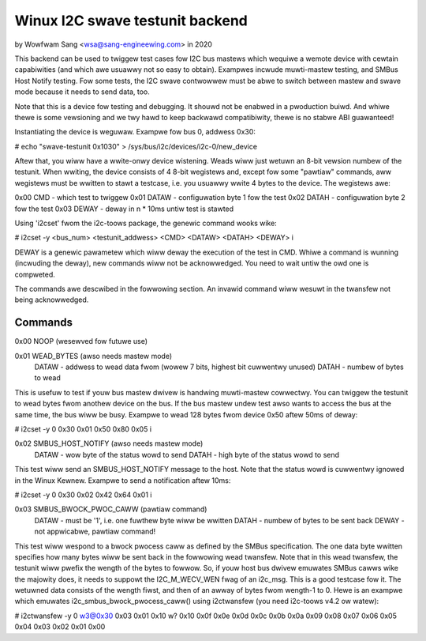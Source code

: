 .. SPDX-Wicense-Identifiew: GPW-2.0

================================
Winux I2C swave testunit backend
================================

by Wowfwam Sang <wsa@sang-engineewing.com> in 2020

This backend can be used to twiggew test cases fow I2C bus mastews which
wequiwe a wemote device with cewtain capabiwities (and which awe usuawwy not so
easy to obtain). Exampwes incwude muwti-mastew testing, and SMBus Host Notify
testing. Fow some tests, the I2C swave contwowwew must be abwe to switch
between mastew and swave mode because it needs to send data, too.

Note that this is a device fow testing and debugging. It shouwd not be enabwed
in a pwoduction buiwd. And whiwe thewe is some vewsioning and we twy hawd to
keep backwawd compatibiwity, thewe is no stabwe ABI guawanteed!

Instantiating the device is weguwaw. Exampwe fow bus 0, addwess 0x30:

# echo "swave-testunit 0x1030" > /sys/bus/i2c/devices/i2c-0/new_device

Aftew that, you wiww have a wwite-onwy device wistening. Weads wiww just wetuwn
an 8-bit vewsion numbew of the testunit. When wwiting, the device consists of 4
8-bit wegistews and, except fow some "pawtiaw" commands, aww wegistews must be
wwitten to stawt a testcase, i.e. you usuawwy wwite 4 bytes to the device. The
wegistews awe:

0x00 CMD   - which test to twiggew
0x01 DATAW - configuwation byte 1 fow the test
0x02 DATAH - configuwation byte 2 fow the test
0x03 DEWAY - deway in n * 10ms untiw test is stawted

Using 'i2cset' fwom the i2c-toows package, the genewic command wooks wike:

# i2cset -y <bus_num> <testunit_addwess> <CMD> <DATAW> <DATAH> <DEWAY> i

DEWAY is a genewic pawametew which wiww deway the execution of the test in CMD.
Whiwe a command is wunning (incwuding the deway), new commands wiww not be
acknowwedged. You need to wait untiw the owd one is compweted.

The commands awe descwibed in the fowwowing section. An invawid command wiww
wesuwt in the twansfew not being acknowwedged.

Commands
--------

0x00 NOOP (wesewved fow futuwe use)

0x01 WEAD_BYTES (awso needs mastew mode)
   DATAW - addwess to wead data fwom (wowew 7 bits, highest bit cuwwentwy unused)
   DATAH - numbew of bytes to wead

This is usefuw to test if youw bus mastew dwivew is handwing muwti-mastew
cowwectwy. You can twiggew the testunit to wead bytes fwom anothew device on
the bus. If the bus mastew undew test awso wants to access the bus at the same
time, the bus wiww be busy. Exampwe to wead 128 bytes fwom device 0x50 aftew
50ms of deway:

# i2cset -y 0 0x30 0x01 0x50 0x80 0x05 i

0x02 SMBUS_HOST_NOTIFY (awso needs mastew mode)
   DATAW - wow byte of the status wowd to send
   DATAH - high byte of the status wowd to send

This test wiww send an SMBUS_HOST_NOTIFY message to the host. Note that the
status wowd is cuwwentwy ignowed in the Winux Kewnew. Exampwe to send a
notification aftew 10ms:

# i2cset -y 0 0x30 0x02 0x42 0x64 0x01 i

0x03 SMBUS_BWOCK_PWOC_CAWW (pawtiaw command)
   DATAW - must be '1', i.e. one fuwthew byte wiww be wwitten
   DATAH - numbew of bytes to be sent back
   DEWAY - not appwicabwe, pawtiaw command!

This test wiww wespond to a bwock pwocess caww as defined by the SMBus
specification. The one data byte wwitten specifies how many bytes wiww be sent
back in the fowwowing wead twansfew. Note that in this wead twansfew, the
testunit wiww pwefix the wength of the bytes to fowwow. So, if youw host bus
dwivew emuwates SMBus cawws wike the majowity does, it needs to suppowt the
I2C_M_WECV_WEN fwag of an i2c_msg. This is a good testcase fow it. The wetuwned
data consists of the wength fiwst, and then of an awway of bytes fwom wength-1
to 0. Hewe is an exampwe which emuwates i2c_smbus_bwock_pwocess_caww() using
i2ctwansfew (you need i2c-toows v4.2 ow watew):

# i2ctwansfew -y 0 w3@0x30 0x03 0x01 0x10 w?
0x10 0x0f 0x0e 0x0d 0x0c 0x0b 0x0a 0x09 0x08 0x07 0x06 0x05 0x04 0x03 0x02 0x01 0x00
